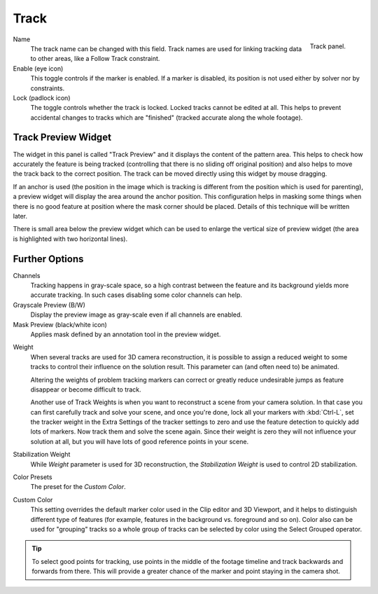 
*****
Track
*****

.. figure:: /images/movie-clip_tracking_clip_sidebar_track_track_panel.png
   :align: right
   :width: 195px

   Track panel.

Name
   The track name can be changed with this field.
   Track names are used for linking tracking data to other areas, like a Follow Track constraint.
Enable (eye icon)
   This toggle controls if the marker is enabled.
   If a marker is disabled, its position is not used either by solver nor by constraints.
Lock (padlock icon)
   The toggle controls whether the track is locked. Locked tracks cannot be edited at all.
   This helps to prevent accidental changes to tracks which are "finished"
   (tracked accurate along the whole footage).


Track Preview Widget
====================

The widget in this panel is called "Track Preview" and it displays the content of the pattern area.
This helps to check how accurately the feature is being tracked
(controlling that there is no sliding off original position)
and also helps to move the track back to the correct position.
The track can be moved directly using this widget by mouse dragging.

If an anchor is used
(the position in the image which is tracking is different from the position which is used for parenting),
a preview widget will display the area around the anchor position.
This configuration helps in masking some things when there is no good feature at position where
the mask corner should be placed. Details of this technique will be written later.

There is small area below the preview widget which can be used to enlarge the vertical size of
preview widget (the area is highlighted with two horizontal lines).


Further Options
===============

Channels
   Tracking happens in gray-scale space, so a high contrast between the feature and
   its background yields more accurate tracking.
   In such cases disabling some color channels can help.
Grayscale Preview (B/W)
   Display the preview image as gray-scale even if all channels are enabled.
Mask Preview (black/white icon)
   Applies mask defined by an annotation tool in the preview widget.

.. _clip-tracking-weight:

Weight
   When several tracks are used for 3D camera reconstruction, it is possible to assign
   a reduced weight to some tracks to control their influence on the solution result.
   This parameter can (and often need to) be animated.

   Altering the weights of problem tracking markers can correct or greatly reduce undesirable jumps
   as feature disappear or become difficult to track.

   Another use of Track Weights is when you want to reconstruct a scene from your camera solution.
   In that case you can first carefully track and solve your scene, and once you're done,
   lock all your markers with :kbd:`Ctrl-L`, set the tracker weight in the Extra Settings of
   the tracker settings to zero and use the feature detection to quickly add lots of markers.
   Now track them and solve the scene again. Since their weight is zero
   they will not influence your solution at all, but you will have lots of good reference points in your scene.
Stabilization Weight
   While *Weight* parameter is used for 3D reconstruction,
   the *Stabilization Weight* is used to control 2D stabilization.
Color Presets
   The preset for the *Custom Color*.
Custom Color
   This setting overrides the default marker color used in the Clip editor and 3D Viewport,
   and it helps to distinguish different type of features
   (for example, features in the background vs. foreground and so on).
   Color also can be used for "grouping" tracks so a whole group of tracks can be selected by
   color using the Select Grouped operator.

.. tip::

   To select good points for tracking, use points in the middle of the footage timeline
   and track backwards and forwards from there.
   This will provide a greater chance of the marker and point staying in the camera shot.
